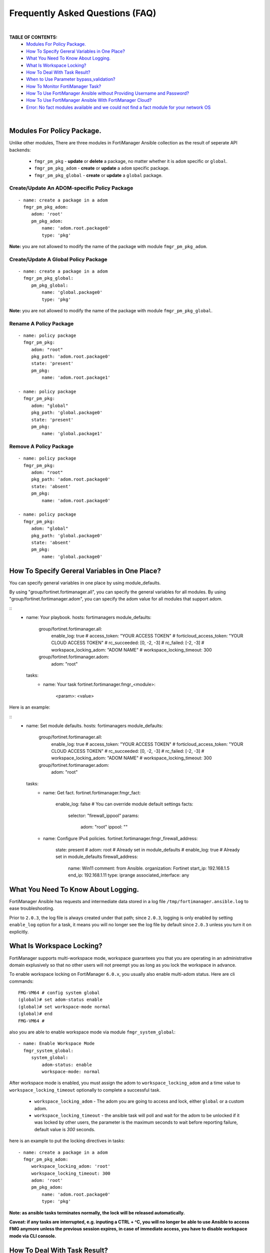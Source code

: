 
Frequently Asked Questions (FAQ)
================================

|

**TABLE OF CONTENTS:**
 - `Modules For Policy Package.`_
 - `How To Specify Gereral Variables in One Place?`_
 - `What You Need To Know About Logging.`_
 - `What Is Workspace Locking?`_
 - `How To Deal With Task Result?`_
 - `When to Use Parameter bypass_validation?`_
 - `How To Monitor FortiManager Task?`_
 - `How To Use FortiManager Ansible without Providing Username and Password?`_
 - `How To Use FortiManager Ansible With FortiManager Cloud?`_
 - `Error: No fact modules available and we could not find a fact module for your network OS`_

|

Modules For Policy Package.
~~~~~~~~~~~~~~~~~~~~~~~~~~~~~~~~

Unlike other modules, There are three modules in FortiManager Ansible collection as the result of seperate API backends:

 - ``fmgr_pm_pkg`` - **update** or **delete** a package, no matter whether it is ``adom`` specific or ``global``.
 - ``fmgr_pm_pkg_adom`` - **create** or **update** a ``adom`` specific package.
 - ``fmgr_pm_pkg_global`` - **create** or **update** a ``global`` package.



Create/Update An ADOM-specific Policy Package
...............................................

::

   - name: create a package in a adom
     fmgr_pm_pkg_adom:
        adom: 'root'
        pm_pkg_adom:
            name: 'adom.root.package0'
            type: 'pkg'


**Note:** you are not allowed to modify the name of the package with module ``fmgr_pm_pkg_adom``.


Create/Update A Global Policy Package
...............................................

::

   - name: create a package in a adom
     fmgr_pm_pkg_global:
        pm_pkg_global:
            name: 'global.package0'
            type: 'pkg'

**Note:** you are not allowed to modify the name of the package with module ``fmgr_pm_pkg_global``.

Rename A Policy Package
..........................

::

   - name: policy package
     fmgr_pm_pkg:
        adom: "root"
        pkg_path: 'adom.root.package0'
        state: 'present'
        pm_pkg:
            name: 'adom.root.package1'

   - name: policy package
     fmgr_pm_pkg:
        adom: "global"
        pkg_path: 'global.package0'
        state: 'present'
        pm_pkg:
            name: 'global.package1'


Remove A Policy Package
..........................

::

   - name: policy package
     fmgr_pm_pkg:
        adom: "root"
        pkg_path: 'adom.root.package0'
        state: 'absent'
        pm_pkg:
            name: 'adom.root.package0'

   - name: policy package
     fmgr_pm_pkg:
        adom: "global"
        pkg_path: 'global.package0'
        state: 'absent'
        pm_pkg:
            name: 'global.package0'

How To Specify Gereral Variables in One Place?
~~~~~~~~~~~~~~~~~~~~~~~~~~~~~~~~~~~~~~~~~~~~~~

You can specify general variables in one place by using module_defaults.

By using "group/fortinet.fortimanager.all", you can specify the general variables for all modules.
By using "group/fortinet.fortimanager.adom", you can specify the adom value for all modules that support adom.

::
    - name: Your playbook.
      hosts: fortimanagers
      module_defaults:
        group/fortinet.fortimanager.all:
          enable_log: true
          # access_token: "YOUR ACCESS TOKEN"
          # forticloud_access_token: "YOUR CLOUD ACCESS TOKEN"
          # rc_succeeded: [0, -2, -3]
          # rc_failed: [-2, -3]
          # workspace_locking_adom: "ADOM NAME"
          # workspace_locking_timeout: 300
        group/fortinet.fortimanager.adom:
          adom: "root"
      tasks:
        - name: Your task
          fortinet.fortimanager.fmgr_<module>:
            <param>: <value>

Here is an example:

::
    - name: Set module defaults.
      hosts: fortimanagers
      module_defaults:
        group/fortinet.fortimanager.all:
          enable_log: true
          # access_token: "YOUR ACCESS TOKEN"
          # forticloud_access_token: "YOUR CLOUD ACCESS TOKEN"
          # rc_succeeded: [0, -2, -3]
          # rc_failed: [-2, -3]
          # workspace_locking_adom: "ADOM NAME"
          # workspace_locking_timeout: 300
        group/fortinet.fortimanager.adom:
          adom: "root"
      tasks:
        - name: Get fact.
          fortinet.fortimanager.fmgr_fact:
            enable_log: false # You can override module default settings
            facts:
              selector: "firewall_ippool"
              params:
                adom: "root"
                ippool: ""
        - name: Configure IPv4 policies.
          fortinet.fortimanager.fmgr_firewall_address:
            state: present
            # adom: root        # Already set in module_defaults
            # enable_log: true  # Already set in module_defaults
            firewall_address:
              name: Win11
              comment: from Ansible.
              organization: Fortinet
              start_ip: 192.168.1.5
              end_ip: 192.168.1.11
              type: iprange
              associated_interface: any


What You Need To Know About Logging. 
~~~~~~~~~~~~~~~~~~~~~~~~~~~~~~~~~~~~~

FortiManager Ansible has requests and intermediate data stored in a log file ``/tmp/fortimanager.ansible.log`` to ease troubleshooting. 

Prior to ``2.0.3``, the log file is always created under that path; since ``2.0.3``, logging is only enabled by setting ``enable_log`` option for a task,
it means you will no longer see the log file by default since ``2.0.3`` unless you turn it on explicitly.

What Is Workspace Locking?
~~~~~~~~~~~~~~~~~~~~~~~~~~

FortiManager supports multi-workspace mode, workspace guarantees you that you are operating in an administrative domain
explusively so that no other users will not preempt you as long as you lock the workspace in advance. 

To enable workspace locking on FortiManager ``6.0.x``, you usually also enable multi-adom status. Here are cli commands:
::

    FMG-VM64 # config system global
    (global)# set adom-status enable
    (global)# set workspace-mode normal
    (global)# end
    FMG-VM64 #

also you are able to enable workspace mode via module ``fmgr_system_global``:
::

   - name: Enable Workspace Mode
     fmgr_system_global:
        system_global:
            adom-status: enable
            workspace-mode: normal

After workspace mode is enabled, you must assign the adom to ``workspace_locking_adom`` and a time value to ``workspace_locking_timeout`` optionally to
complete a successful task.

 - ``workspace_locking_adom`` - The adom you are going to access and lock, either ``global`` or a custom adom. 
 - ``workspace_locking_timeout`` - the ansible task will poll and wait for the adom to be unlocked if it was locked by other users, the parameter is the maximum
   seconds to wait before reporting failure, default value is `300` seconds.

here is an example to put the locking directives in tasks:
::

   - name: create a package in a adom
     fmgr_pm_pkg_adom:
        workspace_locking_adom: 'root'
        workspace_locking_timeout: 300
        adom: 'root'
        pm_pkg_adom:
            name: 'adom.root.package0'
            type: 'pkg'

**Note: as ansible tasks terminates normally, the lock will be released automatically.**

**Caveat: if any tasks are interrupted, e.g. inputing a CTRL + ^C, you will no longer be able to use Ansible to access FMG anymore unless the previous session expires, in case of immediate access, you have to disable workspace mode via CLI console.**

How To Deal With Task Result?
~~~~~~~~~~~~~~~~~~~~~~~~~~~~~~

See `Error Handling`_ for more. 

When to Use Parameter bypass_validation?
~~~~~~~~~~~~~~~~~~~~~~~~~~~~~~~~~~~~~~~~~

You are not encouraged to use ``bypass_validation`` except that you are sure something is wrong with the parameter definition and you want to fix them on you own immediately.
by setting `bypass_validation` to `True`, the content of parameters is not examined, thus enabling you to send any parameters to FortiManager backend server.

To use this parameter, you are likely to look up the defnition for an API on `fortiapi spec page`_. 

How To Monitor FortiManager Task?
~~~~~~~~~~~~~~~~~~~~~~~~~~~~~~~~~~~

There are lots of FortiManager APIs which return a task identifier. the task itself is running in the remote FortiManager server.
you must poll the task periodically to see whether the task terminates or goes wrong.

an example is to add a fortigate device to fortimanager, the task may last for minutes, you can find the `full playbook`_ on `Search Playbooks`_ page . 
the snippet is very straightforward:
::

    - name: poll the task
      fmgr_fact:
        facts:
            selector: 'task_task'
            params:
                task: '{{installing_task.meta.response_data.taskid}}'
      register: taskinfo
      until: taskinfo.meta.response_data.percent == 100
      retries: 30
      delay: 5
      failed_when: taskinfo.meta.response_data.state == 'error' and 'devsnexist' not in taskinfo.meta.response_data.line[0].detail

- ``until`` -  the condition to quit polling, this is the condition to quit normally
- ``retries`` - how many times you want to try to check the status of running task.
- ``delay`` - checking frequency: `1/delay`.
- ``failed_when`` - failing condition in which you regard the task a failure, this is the condition to quit abnormally


How To Use FortiManager Ansible without Providing Username and Password?
~~~~~~~~~~~~~~~~~~~~~~~~~~~~~~~~~~~~~~~~~~~~~~~~~~~~~~~~~~~~~~~~~~~~~~~~

FortiManager Ansible collection supports three different ways to login.

- Providing ansible_user and ansible_password.
- Using access token.
- Using the Forticloud access token (only for the FortiManager managed by Forticloud).

If you use multiple login methods at the same time, the program will first consider the access token, then consider the FortiCloud access token, and finally consider the ansible_user and ansible_password.

To avoid unexpected behavior, it is suggested to only use one login method at a time.

If you want to use the access token to login FortiManager Ansible, please go to the CLI interface of FortiManager and enter the following command:

::

  config system admin user
    edit api_user_example_name
      set profileid Super_User
      set user_type api
      set rpc-permit read-write
    next
  end


Then, use ``execute api-user generate-key api_user_example_name`` and you will get an API key.

::

  FMG-VM64 # execute api-user generate-key api_user_example_name
  New API key: XXXXXXXXXXXXXXX
  

You can use this API key in your playbook, and you don't need to provide ansible_user and ansible_password anymore.

Here is an example of how to use access token:

::

  - hosts: fortimanagers
    connection: httpapi
    collections:
      - fortinet.fortimanager
    vars:
      ansible_httpapi_use_ssl: yes
      ansible_httpapi_validate_certs: no
      ansible_httpapi_port: 443
    tasks:
      - name: get fact
        fmgr_fact:
          access_token: <your access_token>
          enable_log: true
          facts:
            selector: "sys_status"
        register: result
      - name: Display response
        debug:
          var: result


How To Use FortiManager Ansible With FortiManager Cloud?
~~~~~~~~~~~~~~~~~~~~~~~~~~~~~~~~~~~~~~~~~~~~~~~~~~~~~~~~

FortiManager can be managed by forticloud. Example of a fortimanager cloud host: ``1234567.us-west-1.fortimanager.forticloud.com``.

It's possible to authenticate Ansible client with forticloud API access token.
``forticloud_access_token`` is the module option to enable forticloud access token based authentication. 

To obtain access token, it's required to register an API user in https://support.fortinet.com/iam/#/api-user and download the crendentials which contains
needed API user ID and password. it's strongly recommended that you keep it safe!

below is an example to obtain access token:
::

  - hosts: fortimanager00
    collections:
      - fortinet.fortimanager
    connection: httpapi
    vars:
      ansible_httpapi_use_ssl: True
      ansible_httpapi_validate_certs: False
      ansible_httpapi_port: 443
      FORTICLOUD_APIID: "3EE835AF-F9F8-48........"
      FORTICLOUD_PASSWD: "36b25667c61b2.........."
    tasks:
      - name: Generate Access Token From FortiCloud Auth Server.
        uri:
          url: https://customerapiauth.fortinet.com/api/v1/oauth/token/
          method: POST
          body_format: json
          return_content: true
          headers:
            Content-Type: application/json
          body: '{"username": "{{ FORTICLOUD_APIID }}", "password": "{{ FORTICLOUD_PASSWD }}", "client_id": "FortiManager", "grant_type": "password"}'
        register: tokeninfo


then in subsequent tasks, we can reference returned token:

::

   - name: Configure IPv4 addresses.
     fmgr_firewall_address:
        adom: root
        state: present
        enable_log: true
        forticloud_access_token: '{{ tokeninfo.json.access_token }}'
        firewall_address:
          name: Win11
          comment: from Ansible.
          organization: Fortinet
          start-ip: 192.168.1.5
          end-ip: 192.168.1.11
          type: iprange
          associated-interface: any

Access token usually expires in hours, you should always renew one in case of failure.


Error: No fact modules available and we could not find a fact module for your network OS
~~~~~~~~~~~~~~~~~~~~~~~~~~~~~~~~~~~~~~~~~~~~~~~~~~~~~~~~~~~~~~~~~~~~~~~~~~~~~~~~~~~~~~~~

Solution 1 (Recommended): Add vars "ansible_facts_modules: setup" to the inventory file to avoid this error.
`What is inventory file?`_

::

   [fortimanagers]
   fortimanager01 ansible_host=192.168.190.1 ansible_user="admin" ansible_password="password"
   fortimanager02 ansible_host=192.168.190.2 ansible_user="admin" ansible_password="password"

   [fortimanagers:vars]
   ansible_connection=httpapi
   ansible_network_os=fortinet.fortimanager.fortimanager
   ansible_facts_modules=setup # add here
   ansible_httpapi_port=443
   ansible_httpapi_use_ssl=true
   ansible_httpapi_validate_certs=false


Solution 2: Add vars "ansible_facts_modules: setup" to your playbook.

::

  - name: Your task
    hosts: fortimanagers
    vars:
      ansible_facts_modules: setup # add here
    tasks:
      - name: Your task
        fortinet.fortimanager.fmgr_<module>:
          <param>: <value>


Solution 3: Add "gather_facts: false" to your playbook.

::

  - name: Your task
    hosts: fortimanagers
    gather_facts: false # add here
    tasks:
      - name: Your task
        fortinet.fortimanager.fmgr_<module>:
          <param>: <value>


.. _Search Playbooks: example.html
.. _full playbook: https://raw.githubusercontent.com/fortinet-ansible-dev/fortimanager-playbook-example/2.0.0/output/discover_and_add_device.yml
.. _fortiapi spec page: https://fndn.fortinet.net/index.php?/fortiapi/5-fortimanager/#
.. _Error Handling: errors.html
.. _Modules For Policy Package.: #modules-for-policy-package
.. _What You Need To Know About Logging.: #what-you-need-to-know-about-logging
.. _What Is Workspace Locking?: #what-is-workspace-locking
.. _How To Deal With Task Result?: #how-to-deal-with-task-result
.. _When to Use Parameter bypass_validation?: #when-to-use-parameter-bypass-validation
.. _How To Monitor FortiManager Task?: #how-to-monitor-fortimanager-task
.. _How To Use FortiManager Ansible With FortiCloud?: #how-to-use-fortimanager-ansible-with-forticloud
.. _What is inventory file?: https://docs.ansible.com/ansible/latest/inventory_guide/intro_inventory.html
